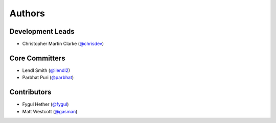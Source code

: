 Authors
=======

Development Leads
-----------------

* Christopher Martin Clarke (`@chrisdev`_)


Core Committers
---------------

* Lendl Smith (`@ilendl2`_)
* Parbhat Puri (`@parbhat`_)


Contributors
------------

* Fygul Hether (`@fygul`_)
* Matt Westcott (`@gasman`_)


.. _`@chrisdev`: https://github.com/chrisdev
.. _`@ilendl2`: https://github.com/ilendl2
.. _`@parbhat`: https://github.com/parbhat
.. _`@fygul`: https://github.com/fygul
.. _`@gasman`: https://github.com/gasman